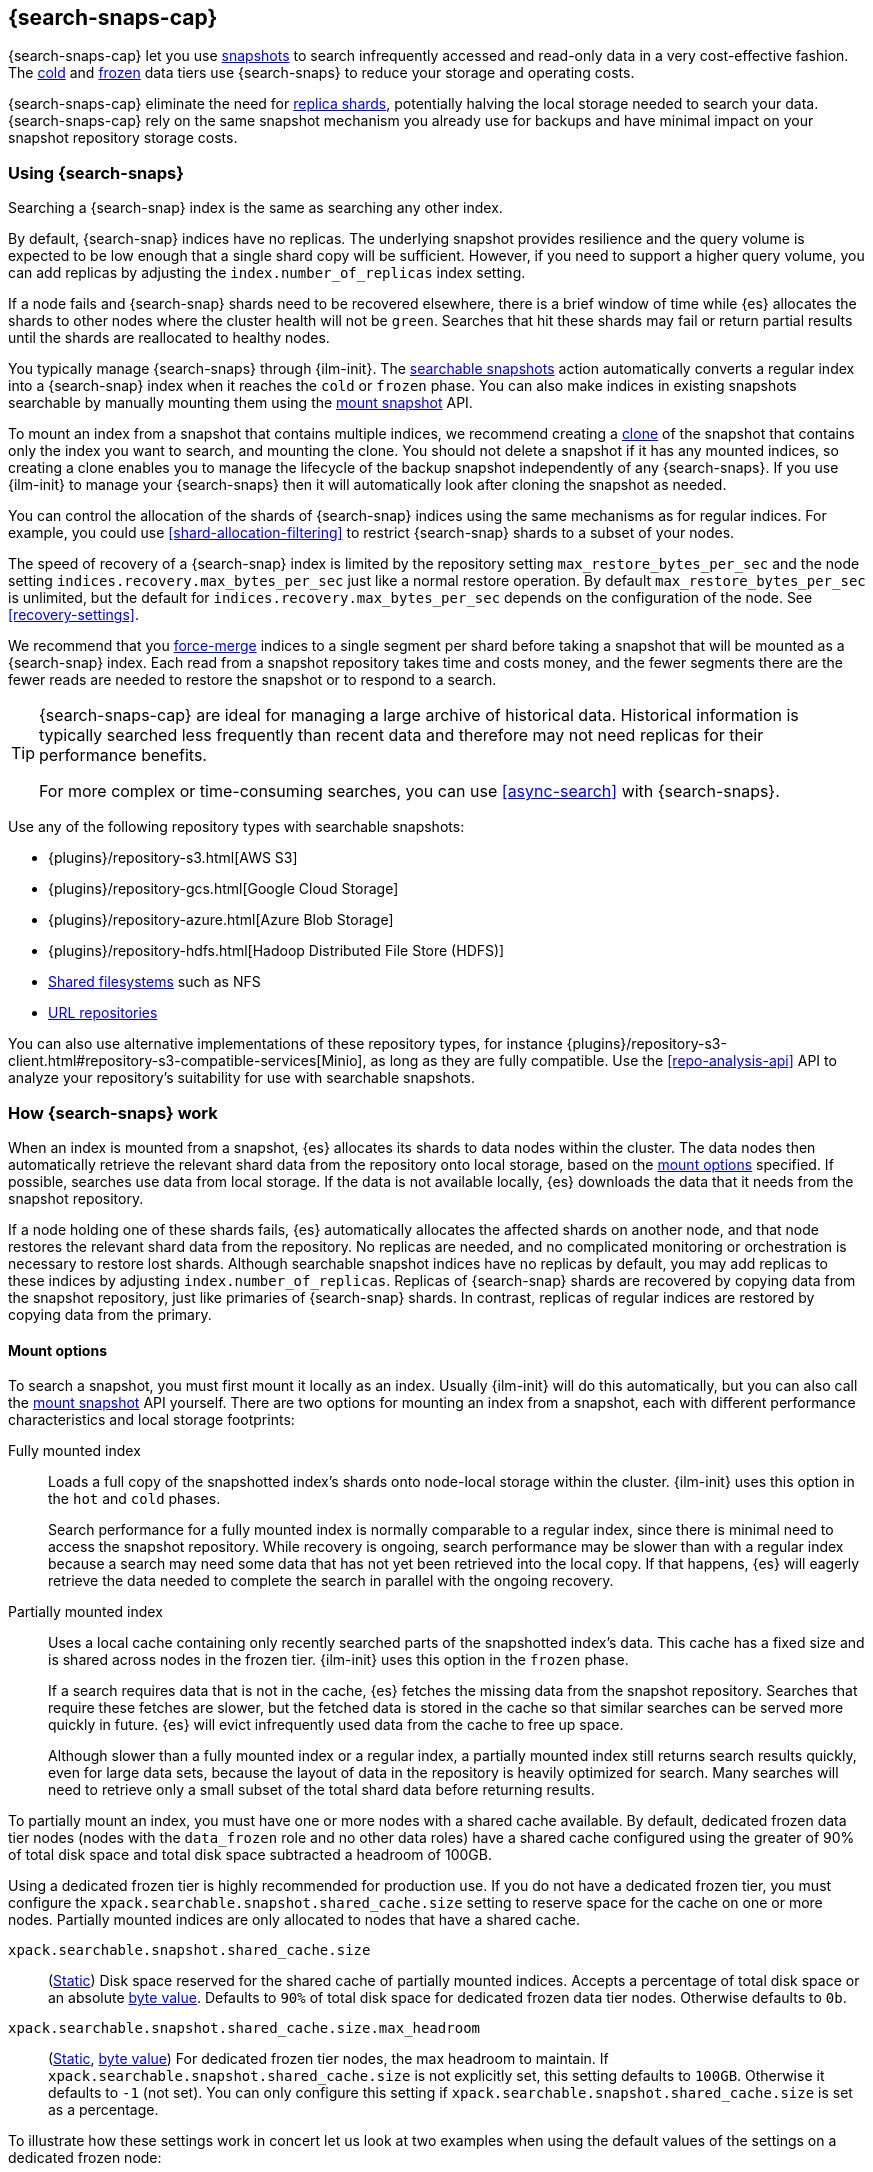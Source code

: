 [[searchable-snapshots]]
== {search-snaps-cap}

{search-snaps-cap} let you use <<snapshot-restore,snapshots>> to search
infrequently accessed and read-only data in a very cost-effective fashion. The
<<cold-tier,cold>> and <<frozen-tier,frozen>> data tiers use {search-snaps} to
reduce your storage and operating costs.

{search-snaps-cap} eliminate the need for <<scalability,replica shards>>,
potentially halving the local storage needed to search your data.
{search-snaps-cap} rely on the same snapshot mechanism you already use for
backups and have minimal impact on your snapshot repository storage costs.

[discrete]
[[using-searchable-snapshots]]
=== Using {search-snaps}

Searching a {search-snap} index is the same as searching any other index.

By default, {search-snap} indices have no replicas. The underlying snapshot
provides resilience and the query volume is expected to be low enough that a
single shard copy will be sufficient. However, if you need to support a higher
query volume, you can add replicas by adjusting the `index.number_of_replicas`
index setting.

If a node fails and {search-snap} shards need to be recovered elsewhere, there
is a brief window of time while {es} allocates the shards to other nodes where
the cluster health will not be `green`. Searches that hit these shards may fail
or return partial results until the shards are reallocated to healthy nodes.

You typically manage {search-snaps} through {ilm-init}. The
<<ilm-searchable-snapshot, searchable snapshots>> action automatically converts
a regular index into a {search-snap} index when it reaches the `cold` or
`frozen` phase. You can also make indices in existing snapshots searchable by
manually mounting them using the <<searchable-snapshots-api-mount-snapshot,
mount snapshot>> API.

To mount an index from a snapshot that contains multiple indices, we recommend
creating a <<clone-snapshot-api, clone>> of the snapshot that contains only the
index you want to search, and mounting the clone. You should not delete a
snapshot if it has any mounted indices, so creating a clone enables you to
manage the lifecycle of the backup snapshot independently of any
{search-snaps}. If you use {ilm-init} to manage your {search-snaps} then it
will automatically look after cloning the snapshot as needed.

You can control the allocation of the shards of {search-snap} indices using the
same mechanisms as for regular indices. For example, you could use
<<shard-allocation-filtering>> to restrict {search-snap} shards to a subset of
your nodes.

The speed of recovery of a {search-snap} index is limited by the repository
setting `max_restore_bytes_per_sec` and the node setting
`indices.recovery.max_bytes_per_sec` just like a normal restore operation. By
default `max_restore_bytes_per_sec` is unlimited, but the default for
`indices.recovery.max_bytes_per_sec` depends on the configuration of the node.
See <<recovery-settings>>.

We recommend that you <<indices-forcemerge, force-merge>> indices to a single
segment per shard before taking a snapshot that will be mounted as a
{search-snap} index. Each read from a snapshot repository takes time and costs
money, and the fewer segments there are the fewer reads are needed to restore
the snapshot or to respond to a search.

[TIP]
====
{search-snaps-cap} are ideal for managing a large archive of historical data.
Historical information is typically searched less frequently than recent data
and therefore may not need replicas for their performance benefits.

For more complex or time-consuming searches, you can use <<async-search>> with
{search-snaps}.
====

[[searchable-snapshots-repository-types]]
// tag::searchable-snapshot-repo-types[]
Use any of the following repository types with searchable snapshots:

* {plugins}/repository-s3.html[AWS S3]
* {plugins}/repository-gcs.html[Google Cloud Storage]
* {plugins}/repository-azure.html[Azure Blob Storage]
* {plugins}/repository-hdfs.html[Hadoop Distributed File Store (HDFS)]
* <<snapshots-filesystem-repository,Shared filesystems>> such as NFS
* <<snapshots-read-only-repository,URL repositories>>

You can also use alternative implementations of these repository types, for
instance
{plugins}/repository-s3-client.html#repository-s3-compatible-services[Minio],
as long as they are fully compatible. Use the <<repo-analysis-api>> API
to analyze your repository's suitability for use with searchable snapshots.
// end::searchable-snapshot-repo-types[]

[discrete]
[[how-searchable-snapshots-work]]
=== How {search-snaps} work

When an index is mounted from a snapshot, {es} allocates its shards to data
nodes within the cluster. The data nodes then automatically retrieve the
relevant shard data from the repository onto local storage, based on the
<<searchable-snapshot-mount-storage-options,mount options>> specified. If
possible, searches use data from local storage. If the data is not available
locally, {es} downloads the data that it needs from the snapshot repository.

If a node holding one of these shards fails, {es} automatically allocates the
affected shards on another node, and that node restores the relevant shard data
from the repository. No replicas are needed, and no complicated monitoring or
orchestration is necessary to restore lost shards. Although searchable snapshot
indices have no replicas by default, you may add replicas to these indices by
adjusting `index.number_of_replicas`. Replicas of {search-snap} shards are
recovered by copying data from the snapshot repository, just like primaries of
{search-snap} shards. In contrast, replicas of regular indices are restored by
copying data from the primary.

[discrete]
[[searchable-snapshot-mount-storage-options]]
==== Mount options

To search a snapshot, you must first mount it locally as an index. Usually
{ilm-init} will do this automatically, but you can also call the
<<searchable-snapshots-api-mount-snapshot,mount snapshot>> API yourself. There
are two options for mounting an index from a snapshot, each with different
performance characteristics and local storage footprints:

[[fully-mounted]]
Fully mounted index::
Loads a full copy of the snapshotted index's shards onto node-local storage
within the cluster. {ilm-init} uses this option in the `hot` and `cold` phases.
+
Search performance for a fully mounted index is normally
comparable to a regular index, since there is minimal need to access the
snapshot repository. While recovery is ongoing, search performance may be
slower than with a regular index because a search may need some data that has
not yet been retrieved into the local copy. If that happens, {es} will eagerly
retrieve the data needed to complete the search in parallel with the ongoing
recovery.

[[partially-mounted]]
Partially mounted index::
Uses a local cache containing only recently searched parts of the snapshotted
index's data. This cache has a fixed size and is shared across nodes in the
frozen tier. {ilm-init} uses this option in the `frozen` phase.
+
If a search requires data that is not in the cache, {es} fetches the missing
data from the snapshot repository. Searches that require these fetches are
slower, but the fetched data is stored in the cache so that similar searches
can be served more quickly in future. {es} will evict infrequently used data
from the cache to free up space.
+
Although slower than a fully mounted index or a regular index, a
partially mounted index still returns search results quickly, even for
large data sets, because the layout of data in the repository is heavily
optimized for search. Many searches will need to retrieve only a small subset of
the total shard data before returning results.

To partially mount an index, you must have one or more nodes with a shared cache
available. By default, dedicated frozen data tier nodes (nodes with the
`data_frozen` role and no other data roles) have a shared cache configured using
the greater of 90% of total disk space and total disk space subtracted a
headroom of 100GB.

Using a dedicated frozen tier is highly recommended for production use. If you
do not have a dedicated frozen tier, you must configure the
`xpack.searchable.snapshot.shared_cache.size` setting to reserve space for the
cache on one or more nodes. Partially mounted indices
are only allocated to nodes that have a shared cache.

[[searchable-snapshots-shared-cache]]
`xpack.searchable.snapshot.shared_cache.size`::
(<<static-cluster-setting,Static>>)
Disk space reserved for the shared cache of partially mounted indices.
Accepts a percentage of total disk space or an absolute <<byte-units,byte
value>>. Defaults to `90%` of total disk space for dedicated frozen data tier
nodes. Otherwise defaults to `0b`.

`xpack.searchable.snapshot.shared_cache.size.max_headroom`::
(<<static-cluster-setting,Static>>, <<byte-units,byte value>>)
For dedicated frozen tier nodes, the max headroom to maintain. If
`xpack.searchable.snapshot.shared_cache.size` is not explicitly set, this
setting defaults to `100GB`. Otherwise it defaults to `-1` (not set). You can
only configure this setting if `xpack.searchable.snapshot.shared_cache.size` is
set as a percentage.

To illustrate how these settings work in concert let us look at two examples
when using the default values of the settings on a dedicated frozen node:

* A 4000 GB disk will result in a shared cache sized at 3900 GB. 90% of 4000 GB
is 3600 GB, leaving 400 GB headroom. The default `max_headroom` of 100 GB
takes effect, and the result is therefore 3900 GB.
* A 400 GB disk will result in a shared cache sized at 360 GB.

You can configure the settings in `elasticsearch.yml`:

[source,yaml]
----
xpack.searchable.snapshot.shared_cache.size: 4TB
----

IMPORTANT: You can only configure these settings on nodes with the
<<data-frozen-node,`data_frozen`>> role. Additionally, nodes with a shared
cache can only have a single <<path-settings,data path>>.

[discrete]
[[searchable-snapshots-costs]]
=== Reducing running costs with {search-snaps}

Using {search-snaps} can significantly reduce the running costs of your {es}
cluster. Searchable snapshot indices do not need to be replicated for
resilience since {es} will recover any missing shards from the snapshot
repository after a node failure. In contrast, regular indices must always be
replicated to multiple nodes to ensure resilience. This reduces the number of
shard copies that you need for your infrequently-accessed data by a factor of
two. Your cold data tier therefore needs half of the disk space and half of the
number of nodes that they would need if not using {search-snaps}. The
partially-mounted indices in your frozen tier will need even fewer resources.

Furthermore when a fully-mounted {search-snap} index is mounted or relocated
its contents are copied from the repository rather than from another node in
your cluster. Retrieving data from the snapshot repository is usually very
cheap. In contrast, the contents of regular indices are copied from another
node in the cluster. Transferring data from a node in a different zone often
carries a significant cost.

NOTE: You can realise these cost savings in most environments, including on all
major cloud platforms, but take note that they do not apply to every
environment. For example, if retrieving data from your snapshot repository
carries a high cost then you may find {search-snaps} to be more expensive than
regular indices. Ensure that the cost structure of your operating environment
is compatible with {search-snaps} before using them.

WARNING: Most cloud providers charge significant fees for data transferred
between regions and for data transferred out of their platforms. You should
only mount snapshots into a cluster that is in the same region as the snapshot
repository. If you wish to search data across multiple regions, configure
multiple clusters and use <<modules-cross-cluster-search,{ccs}>> or
<<xpack-ccr,{ccr}>> instead of {search-snaps}.

[discrete]
[[back-up-restore-searchable-snapshots]]
=== Back up and restore {search-snaps}

You can use <<snapshot-lifecycle-management,regular snapshots>> to back up a
cluster containing {search-snap} indices. When you restore a snapshot
containing {search-snap} indices, these indices are restored as {search-snap}
indices again.

Before you restore a snapshot containing a {search-snap} index, you must first
<<snapshots-register-repository,register the repository>> containing the
original index snapshot. When restored, the {search-snap} index mounts the
original index snapshot from its original repository. If wanted, you
can use separate repositories for regular snapshots and {search-snaps}.

A snapshot of a {search-snap} index contains only a small amount of metadata
which identifies its original index snapshot. It does not contain any data from
the original index. The restore of a backup will fail to restore any
{search-snap} indices whose original index snapshot is unavailable.

[discrete]
[[searchable-snapshots-reliability]]
=== Reliability of {search-snaps}

The sole copy of the data in a {search-snap} index is the underlying snapshot,
stored in the repository. If the repository fails or corrupts the contents of
the snapshot then the data is lost. Although {es} may have made copies of the
data onto local storage, these copies may be incomplete and cannot be used to
recover any data after a repository failure. You must make sure that your
repository is reliable and protects against corruption of your data while it is
at rest in the repository.

The blob storage offered by all major public cloud providers typically offers
very good protection against data loss or corruption. If you manage your own
repository storage then you are responsible for its reliability.
